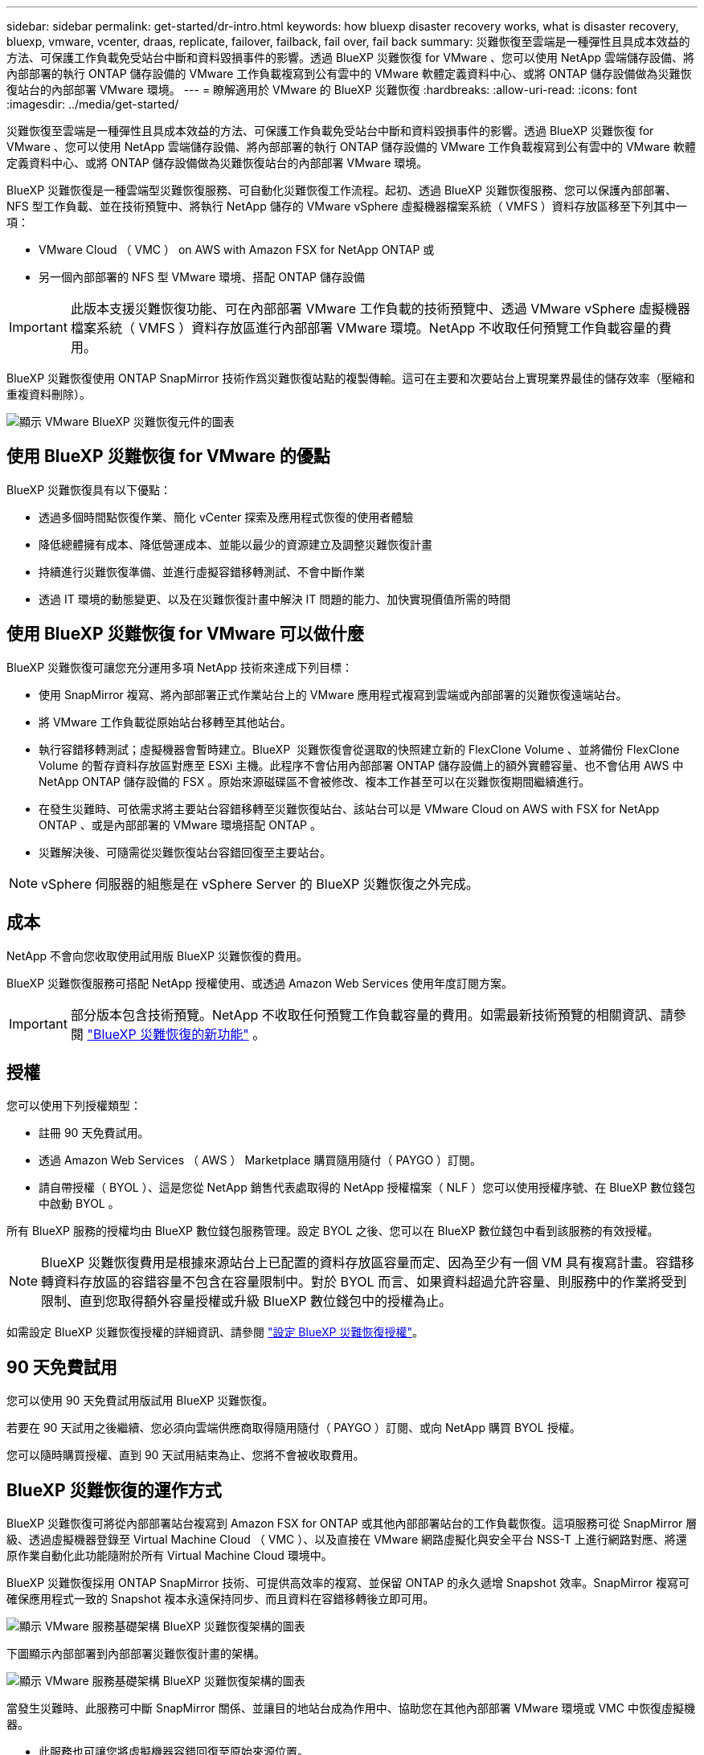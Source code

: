 ---
sidebar: sidebar 
permalink: get-started/dr-intro.html 
keywords: how bluexp disaster recovery works, what is disaster recovery, bluexp, vmware, vcenter, draas, replicate, failover, failback, fail over, fail back 
summary: 災難恢復至雲端是一種彈性且具成本效益的方法、可保護工作負載免受站台中斷和資料毀損事件的影響。透過 BlueXP 災難恢復 for VMware 、您可以使用 NetApp 雲端儲存設備、將內部部署的執行 ONTAP 儲存設備的 VMware 工作負載複寫到公有雲中的 VMware 軟體定義資料中心、或將 ONTAP 儲存設備做為災難恢復站台的內部部署 VMware 環境。 
---
= 瞭解適用於 VMware 的 BlueXP 災難恢復
:hardbreaks:
:allow-uri-read: 
:icons: font
:imagesdir: ../media/get-started/


[role="lead"]
災難恢復至雲端是一種彈性且具成本效益的方法、可保護工作負載免受站台中斷和資料毀損事件的影響。透過 BlueXP 災難恢復 for VMware 、您可以使用 NetApp 雲端儲存設備、將內部部署的執行 ONTAP 儲存設備的 VMware 工作負載複寫到公有雲中的 VMware 軟體定義資料中心、或將 ONTAP 儲存設備做為災難恢復站台的內部部署 VMware 環境。

BlueXP 災難恢復是一種雲端型災難恢復服務、可自動化災難恢復工作流程。起初、透過 BlueXP 災難恢復服務、您可以保護內部部署、 NFS 型工作負載、並在技術預覽中、將執行 NetApp 儲存的 VMware vSphere 虛擬機器檔案系統（ VMFS ）資料存放區移至下列其中一項：

* VMware Cloud （ VMC ） on AWS with Amazon FSX for NetApp ONTAP 或
* 另一個內部部署的 NFS 型 VMware 環境、搭配 ONTAP 儲存設備



IMPORTANT: 此版本支援災難恢復功能、可在內部部署 VMware 工作負載的技術預覽中、透過 VMware vSphere 虛擬機器檔案系統（ VMFS ）資料存放區進行內部部署 VMware 環境。NetApp 不收取任何預覽工作負載容量的費用。

BlueXP 災難恢復使用 ONTAP SnapMirror 技術作爲災難恢復站點的複製傳輸。這可在主要和次要站台上實現業界最佳的儲存效率（壓縮和重複資料刪除）。

image:draas-onprem-to-cloud-onprem.png["顯示 VMware BlueXP 災難恢復元件的圖表"]



== 使用 BlueXP 災難恢復 for VMware 的優點

BlueXP 災難恢復具有以下優點：

* 透過多個時間點恢復作業、簡化 vCenter 探索及應用程式恢復的使用者體驗 
* 降低總體擁有成本、降低營運成本、並能以最少的資源建立及調整災難恢復計畫
* 持續進行災難恢復準備、並進行虛擬容錯移轉測試、不會中斷作業
* 透過 IT 環境的動態變更、以及在災難恢復計畫中解決 IT 問題的能力、加快實現價值所需的時間




== 使用 BlueXP 災難恢復 for VMware 可以做什麼

BlueXP 災難恢復可讓您充分運用多項 NetApp 技術來達成下列目標：

* 使用 SnapMirror 複寫、將內部部署正式作業站台上的 VMware 應用程式複寫到雲端或內部部署的災難恢復遠端站台。
* 將 VMware 工作負載從原始站台移轉至其他站台。
* 執行容錯移轉測試；虛擬機器會暫時建立。BlueXP  災難恢復會從選取的快照建立新的 FlexClone Volume 、並將備份 FlexClone Volume 的暫存資料存放區對應至 ESXi 主機。此程序不會佔用內部部署 ONTAP 儲存設備上的額外實體容量、也不會佔用 AWS 中 NetApp ONTAP 儲存設備的 FSX 。原始來源磁碟區不會被修改、複本工作甚至可以在災難恢復期間繼續進行。
* 在發生災難時、可依需求將主要站台容錯移轉至災難恢復站台、該站台可以是 VMware Cloud on AWS with FSX for NetApp ONTAP 、或是內部部署的 VMware 環境搭配 ONTAP 。
* 災難解決後、可隨需從災難恢復站台容錯回復至主要站台。



NOTE: vSphere 伺服器的組態是在 vSphere Server 的 BlueXP 災難恢復之外完成。



== 成本

NetApp 不會向您收取使用試用版 BlueXP 災難恢復的費用。

BlueXP 災難恢復服務可搭配 NetApp 授權使用、或透過 Amazon Web Services 使用年度訂閱方案。


IMPORTANT: 部分版本包含技術預覽。NetApp 不收取任何預覽工作負載容量的費用。如需最新技術預覽的相關資訊、請參閱 link:../release-notes/dr-whats-new.html["BlueXP 災難恢復的新功能"] 。



== 授權

您可以使用下列授權類型：

* 註冊 90 天免費試用。
* 透過 Amazon Web Services （ AWS ） Marketplace 購買隨用隨付（ PAYGO ）訂閱。
* 請自帶授權（ BYOL ）、這是您從 NetApp 銷售代表處取得的 NetApp 授權檔案（ NLF ）您可以使用授權序號、在 BlueXP 數位錢包中啟動 BYOL 。


所有 BlueXP 服務的授權均由 BlueXP 數位錢包服務管理。設定 BYOL 之後、您可以在 BlueXP 數位錢包中看到該服務的有效授權。


NOTE: BlueXP 災難恢復費用是根據來源站台上已配置的資料存放區容量而定、因為至少有一個 VM 具有複寫計畫。容錯移轉資料存放區的容錯容量不包含在容量限制中。對於 BYOL 而言、如果資料超過允許容量、則服務中的作業將受到限制、直到您取得額外容量授權或升級 BlueXP 數位錢包中的授權為止。

如需設定 BlueXP 災難恢復授權的詳細資訊、請參閱 link:../get-started/dr-licensing.html["設定 BlueXP 災難恢復授權"]。



== 90 天免費試用

您可以使用 90 天免費試用版試用 BlueXP 災難恢復。

若要在 90 天試用之後繼續、您必須向雲端供應商取得隨用隨付（ PAYGO ）訂閱、或向 NetApp 購買 BYOL 授權。

您可以隨時購買授權、直到 90 天試用結束為止、您將不會被收取費用。



== BlueXP 災難恢復的運作方式

BlueXP 災難恢復可將從內部部署站台複寫到 Amazon FSX for ONTAP 或其他內部部署站台的工作負載恢復。這項服務可從 SnapMirror 層級、透過虛擬機器登錄至 Virtual Machine Cloud （ VMC ）、以及直接在 VMware 網路虛擬化與安全平台 NSS-T 上進行網路對應、將還原作業自動化此功能隨附於所有 Virtual Machine Cloud 環境中。

BlueXP 災難恢復採用 ONTAP SnapMirror 技術、可提供高效率的複寫、並保留 ONTAP 的永久遞增 Snapshot 效率。SnapMirror 複寫可確保應用程式一致的 Snapshot 複本永遠保持同步、而且資料在容錯移轉後立即可用。

image:dr-architecture-diagram-70-2.png["顯示 VMware 服務基礎架構 BlueXP 災難恢復架構的圖表"]

下圖顯示內部部署到內部部署災難恢復計畫的架構。

image:dr-architecture-diagram-onprem-to-onprem3.png["顯示 VMware 服務基礎架構 BlueXP 災難恢復架構的圖表"]

當發生災難時、此服務可中斷 SnapMirror 關係、並讓目的地站台成為作用中、協助您在其他內部部署 VMware 環境或 VMC 中恢復虛擬機器。

* 此服務也可讓您將虛擬機器容錯回復至原始來源位置。
* 您可以在不中斷原始虛擬機器的情況下、測試災難恢復容錯移轉程序。此測試會建立 Volume 的 FlexClone 、將虛擬機器還原至隔離的網路。
* 對於容錯移轉或測試容錯移轉程序、您可以選擇最新的（預設）或選取的 Snapshot 來復原您的虛擬機器。




== 有助於您進行 BlueXP  災難恢復的術語

瞭解與災難恢復相關的一些術語可能會使您受益。

* * 站台 * ：通常與實體資料中心或雲端供應商相關的邏輯容器。
* * 資源群組 * ：一種邏輯容器、可讓您將多個 VM 當作單一單元來管理。
* * 複寫計畫 * ：一組關於備份發生頻率及如何處理容錯移轉事件的規則。計畫會指派給一或多個資源群組。

